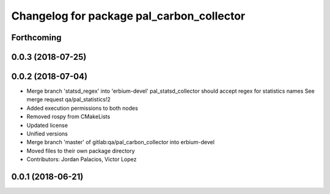^^^^^^^^^^^^^^^^^^^^^^^^^^^^^^^^^^^^^^^^^^
Changelog for package pal_carbon_collector
^^^^^^^^^^^^^^^^^^^^^^^^^^^^^^^^^^^^^^^^^^

Forthcoming
-----------

0.0.3 (2018-07-25)
------------------

0.0.2 (2018-07-04)
------------------
* Merge branch 'statsd_regex' into 'erbium-devel'
  pal_statsd_collector should accept regex for statistics names
  See merge request qa/pal_statistics!2
* Added execution permissions to both nodes
* Removed rospy from CMakeLists
* Updated license
* Unified versions
* Merge branch 'master' of gitlab:qa/pal_carbon_collector into erbium-devel
* Moved files to their own package directory
* Contributors: Jordan Palacios, Victor Lopez

0.0.1 (2018-06-21)
------------------

